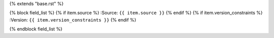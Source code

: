 {% extends "base.rst" %}

{% block field_list %}
{% if item.source %}
:Source: ``{{ item.source }}``
{% endif %}
{% if item.version_constraints %}
:Version: ``{{ item.version_constraints }}``
{% endif %}


{% endblock field_list %}

